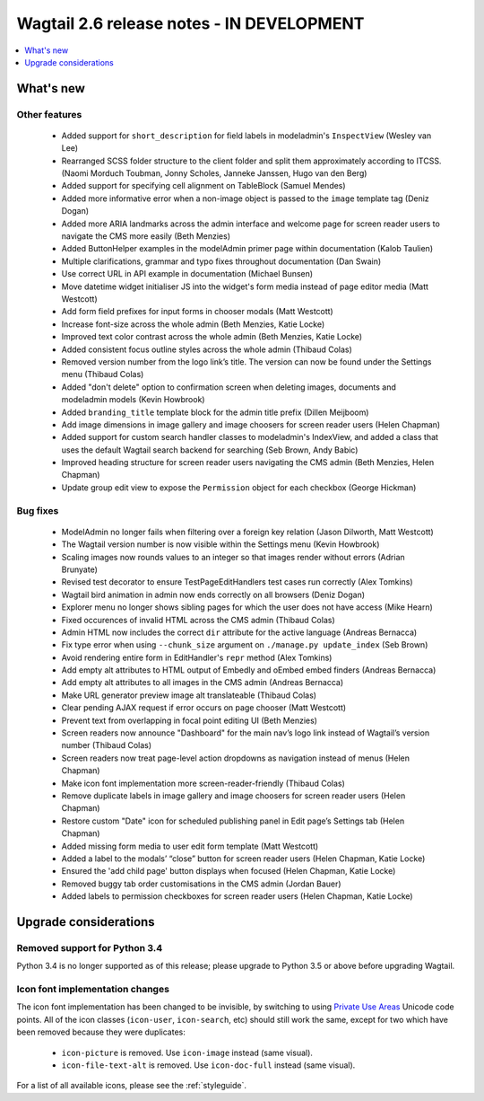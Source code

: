 ==========================================
Wagtail 2.6 release notes - IN DEVELOPMENT
==========================================

.. contents::
    :local:
    :depth: 1


What's new
==========


Other features
~~~~~~~~~~~~~~

 * Added support for ``short_description`` for field labels in modeladmin's ``InspectView`` (Wesley van Lee)
 * Rearranged SCSS folder structure to the client folder and split them approximately according to ITCSS. (Naomi Morduch Toubman, Jonny Scholes, Janneke Janssen, Hugo van den Berg)
 * Added support for specifying cell alignment on TableBlock (Samuel Mendes)
 * Added more informative error when a non-image object is passed to the ``image`` template tag (Deniz Dogan)
 * Added more ARIA landmarks across the admin interface and welcome page for screen reader users to navigate the CMS more easily (Beth Menzies)
 * Added ButtonHelper examples in the modelAdmin primer page within documentation (Kalob Taulien)
 * Multiple clarifications, grammar and typo fixes throughout documentation (Dan Swain)
 * Use correct URL in API example in documentation (Michael Bunsen)
 * Move datetime widget initialiser JS into the widget's form media instead of page editor media (Matt Westcott)
 * Add form field prefixes for input forms in chooser modals (Matt Westcott)
 * Increase font-size across the whole admin (Beth Menzies, Katie Locke)
 * Improved text color contrast across the whole admin (Beth Menzies, Katie Locke)
 * Added consistent focus outline styles across the whole admin (Thibaud Colas)
 * Removed version number from the logo link’s title. The version can now be found under the Settings menu (Thibaud Colas)
 * Added "don't delete" option to confirmation screen when deleting images, documents and modeladmin models (Kevin Howbrook)
 * Added ``branding_title`` template block for the admin title prefix (Dillen Meijboom)
 * Add image dimensions in image gallery and image choosers for screen reader users (Helen Chapman)
 * Added support for custom search handler classes to modeladmin's IndexView, and added a class that uses the default Wagtail search backend for searching (Seb Brown, Andy Babic)
 * Improved heading structure for screen reader users navigating the CMS admin (Beth Menzies, Helen Chapman)
 * Update group edit view to expose the ``Permission`` object for each checkbox (George Hickman)


Bug fixes
~~~~~~~~~

 * ModelAdmin no longer fails when filtering over a foreign key relation (Jason Dilworth, Matt Westcott)
 * The Wagtail version number is now visible within the Settings menu (Kevin Howbrook)
 * Scaling images now rounds values to an integer so that images render without errors (Adrian Brunyate)
 * Revised test decorator to ensure TestPageEditHandlers test cases run correctly (Alex Tomkins)
 * Wagtail bird animation in admin now ends correctly on all browsers (Deniz Dogan)
 * Explorer menu no longer shows sibling pages for which the user does not have access (Mike Hearn)
 * Fixed occurences of invalid HTML across the CMS admin (Thibaud Colas)
 * Admin HTML now includes the correct ``dir`` attribute for the active language (Andreas Bernacca)
 * Fix type error when using ``--chunk_size`` argument on ``./manage.py update_index`` (Seb Brown)
 * Avoid rendering entire form in EditHandler's ``repr`` method (Alex Tomkins)
 * Add empty alt attributes to HTML output of Embedly and oEmbed embed finders (Andreas Bernacca)
 * Add empty alt attributes to all images in the CMS admin (Andreas Bernacca)
 * Make URL generator preview image alt translateable (Thibaud Colas)
 * Clear pending AJAX request if error occurs on page chooser (Matt Westcott)
 * Prevent text from overlapping in focal point editing UI (Beth Menzies)
 * Screen readers now announce "Dashboard" for the main nav’s logo link instead of Wagtail’s version number (Thibaud Colas)
 * Screen readers now treat page-level action dropdowns as navigation instead of menus (Helen Chapman)
 * Make icon font implementation more screen-reader-friendly (Thibaud Colas)
 * Remove duplicate labels in image gallery and image choosers for screen reader users (Helen Chapman)
 * Restore custom "Date" icon for scheduled publishing panel in Edit page’s Settings tab (Helen Chapman)
 * Added missing form media to user edit form template (Matt Westcott)
 * Added a label to the modals’ “close” button for screen reader users (Helen Chapman, Katie Locke)
 * Ensured the 'add child page' button displays when focused (Helen Chapman, Katie Locke)
 * Removed buggy tab order customisations in the CMS admin (Jordan Bauer)
 * Added labels to permission checkboxes for screen reader users (Helen Chapman, Katie Locke)

Upgrade considerations
======================

Removed support for Python 3.4
~~~~~~~~~~~~~~~~~~~~~~~~~~~~~~

Python 3.4 is no longer supported as of this release; please upgrade to Python 3.5 or above before upgrading Wagtail.

Icon font implementation changes
~~~~~~~~~~~~~~~~~~~~~~~~~~~~~~~~

The icon font implementation has been changed to be invisible, by switching to using `Private Use Areas <https://en.wikipedia.org/wiki/Private_Use_Areas>`_ Unicode code points. All of the icon classes (``icon-user``, ``icon-search``, etc) should still work the same, except for two which have been removed because they were duplicates:

 * ``icon-picture`` is removed. Use ``icon-image`` instead (same visual).
 * ``icon-file-text-alt`` is removed. Use ``icon-doc-full`` instead (same visual).

For a list of all available icons, please see the :ref:`styleguide`.
